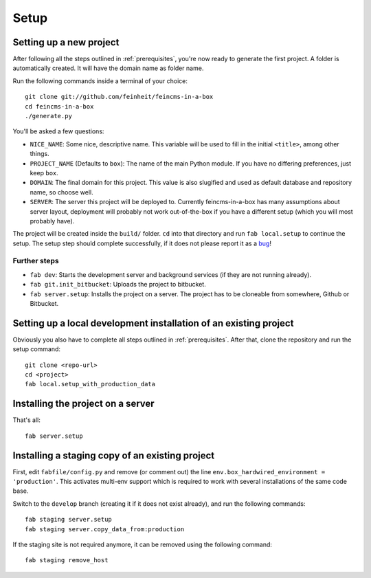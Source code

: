 .. _setup:

=====
Setup
=====

Setting up a new project
========================

After following all the steps outlined in :ref:`prerequisites`, you're now
ready to generate the first project. A folder is automatically created. It will
have the domain name as folder name.

Run the following commands inside a terminal of your choice::

    git clone git://github.com/feinheit/feincms-in-a-box
    cd feincms-in-a-box
    ./generate.py

You'll be asked a few questions:

- ``NICE_NAME``: Some nice, descriptive name. This variable will be used to
  fill in the initial ``<title>``, among other things.
- ``PROJECT_NAME`` (Defaults to ``box``): The name of the main Python module.
  If you have no differing preferences, just keep ``box``.
- ``DOMAIN``: The final domain for this project. This value is also slugified
  and used as default database and repository name, so choose well.
- ``SERVER``: The server this project will be deployed to. Currently
  feincms-in-a-box has many assumptions about server layout, deployment will
  probably not work out-of-the-box if you have a different setup (which you
  will most probably have).

The project will be created inside the ``build/`` folder. ``cd`` into that
directory and run ``fab local.setup`` to continue the setup. The setup step
should complete successfully, if it does not please report it as a bug_!

.. _bug: https://www.pivotaltracker.com/projects/1156128


Further steps
-------------

- ``fab dev``: Starts the development server and background services (if they
  are not running already).
- ``fab git.init_bitbucket``: Uploads the project to bitbucket.
- ``fab server.setup``: Installs the project on a server. The project has to
  be cloneable from somewhere, Github or Bitbucket.


Setting up a local development installation of an existing project
==================================================================

Obviously you also have to complete all steps outlined in :ref:`prerequisites`.
After that, clone the repository and run the setup command::

    git clone <repo-url>
    cd <project>
    fab local.setup_with_production_data


Installing the project on a server
==================================

That's all::

    fab server.setup


Installing a staging copy of an existing project
================================================

First, edit ``fabfile/config.py`` and remove (or comment out) the line
``env.box_hardwired_environment = 'production'``. This activates multi-env
support which is required to work with several installations of the same code
base.

Switch to the ``develop`` branch (creating it if it does not exist already),
and run the following commands::

    fab staging server.setup
    fab staging server.copy_data_from:production

If the staging site is not required anymore, it can be removed using the
following command::

    fab staging remove_host
